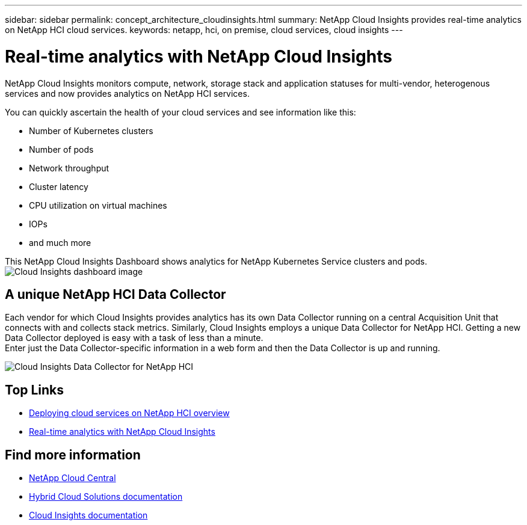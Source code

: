 ---
sidebar: sidebar
permalink: concept_architecture_cloudinsights.html
summary: NetApp Cloud Insights provides real-time analytics on NetApp HCI cloud services.
keywords: netapp, hci, on premise, cloud services, cloud insights
---

= Real-time analytics with NetApp Cloud Insights
:hardbreaks:
:nofooter:
:icons: font
:linkattrs:
:imagesdir: ./media/

[.lead]
NetApp Cloud Insights monitors compute, network, storage stack and application statuses for multi-vendor, heterogenous services and now provides analytics on NetApp HCI services.

You can quickly ascertain the health of your cloud services and see information like this:

* Number of Kubernetes clusters
* Number of pods
* Network throughput
* Cluster latency
* CPU utilization on virtual machines
* IOPs
* and much more

This NetApp Cloud Insights Dashboard shows analytics for NetApp Kubernetes Service clusters and pods.
image:cloudinsights_K8S_overview.png[Cloud Insights dashboard image]

== A unique NetApp HCI Data Collector

Each vendor for which Cloud Insights provides analytics has its own Data Collector running on a central Acquisition Unit that connects with and collects stack metrics. Similarly, Cloud Insights employs a unique Data Collector for NetApp HCI. Getting a new Data Collector deployed is easy with a task of less than a minute.
Enter just the Data Collector-specific information in a web form and then the Data Collector is up and running.

image:cloudinsights_data_collector.png[Cloud Insights Data Collector for NetApp HCI]

[discrete]
== Top Links
* link:task_deploying_overview[Deploying cloud services on NetApp HCI overview]
* link:concept_architecture_cloudinsights[Real-time analytics with NetApp Cloud Insights]


[discrete]
== Find more information

* https://cloud.netapp.com/home[NetApp Cloud Central^]
* https://docs.netapp.com/us-en/hybridcloudsolutions/[Hybrid Cloud Solutions documentation^]
* https://docs.netapp.com/us-en/cloudinsights/[Cloud Insights documentation^]
